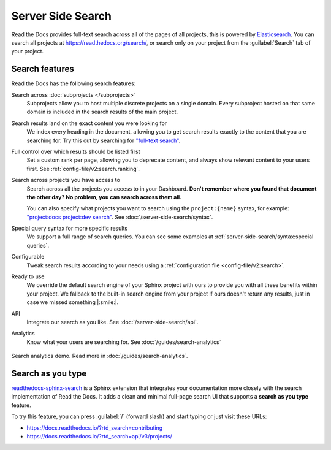 Server Side Search
==================

Read the Docs provides full-text search across all of the pages of all projects,
this is powered by Elasticsearch_.
You can search all projects at https://readthedocs.org/search/,
or search only on your project from the :guilabel:`Search` tab of your project.

.. seealso::

   :doc:`/server-side-search/syntax`
     Syntax options for searching Read the Docs projects
   :doc:`/server-side-search/api`
     Reference to the Server Side Search API

Search features
---------------

Read the Docs has the following search features:

Search across :doc:`subprojects </subprojects>`
   Subprojects allow you to host multiple discrete projects on a single domain.
   Every subproject hosted on that same domain is included in the search results of the main project.

Search results land on the exact content you were looking for
   We index every heading in the document,
   allowing you to get search results exactly to the content that you are searching for.
   Try this out by searching for `"full-text search"`_.

Full control over which results should be listed first
   Set a custom rank per page,
   allowing you to deprecate content, and always show relevant content to your users first.
   See :ref:`config-file/v2:search.ranking`.

Search across projects you have access to
   Search across all the projects you access to in your Dashboard.
   **Don't remember where you found that document the other day?
   No problem, you can search across them all.**

   You can also specify what projects you want to search
   using the ``project:{name}`` syntax, for example:
   `"project:docs project:dev search"`_.
   See :doc:`/server-side-search/syntax`.

Special query syntax for more specific results
   We support a full range of search queries.
   You can see some examples at :ref:`server-side-search/syntax:special queries`.

Configurable
   Tweak search results according to your needs using a
   :ref:`configuration file <config-file/v2:search>`.

Ready to use
   We override the default search engine of your Sphinx project with ours
   to provide you with all these benefits within your project.
   We fallback to the built-in search engine from your project if ours doesn't return any results,
   just in case we missed something |:smile:|.

API
   Integrate our search as you like.
   See :doc:`/server-side-search/api`.

Analytics
   Know what your users are searching for.
   See :doc:`/guides/search-analytics`

.. _"full-text search": https://docs.readthedocs.io/en/latest/search.html?q=%22full-text+search%22
.. _"project:docs project:dev search": https://docs.readthedocs.io/en/latest/search.html?q=project:docs+project:dev+search

.. figure:: /_static/images/search-analytics-demo.png
   :width: 50%
   :align: center
   :alt: Search analytics demo

   Search analytics demo. Read more in :doc:`/guides/search-analytics`.

.. _Elasticsearch: https://www.elastic.co/products/elasticsearch


Search as you type
------------------

`readthedocs-sphinx-search`_ is a Sphinx extension that integrates your
documentation more closely with the search implementation of Read the Docs.
It adds a clean and minimal full-page search UI that supports a **search as you type** feature.

To try this feature,
you can press :guilabel:`/` (forward slash) and start typing or just visit these URLs:

- https://docs.readthedocs.io/?rtd_search=contributing
- https://docs.readthedocs.io/?rtd_search=api/v3/projects/

.. _readthedocs-sphinx-search: https://readthedocs-sphinx-search.readthedocs.io/
